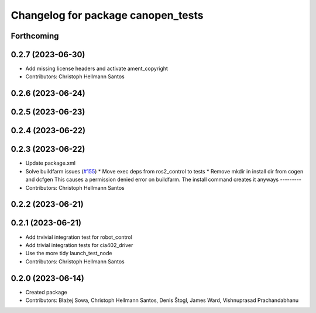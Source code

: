 ^^^^^^^^^^^^^^^^^^^^^^^^^^^^^^^^^^^
Changelog for package canopen_tests
^^^^^^^^^^^^^^^^^^^^^^^^^^^^^^^^^^^

Forthcoming
-----------

0.2.7 (2023-06-30)
------------------
* Add missing license headers and activate ament_copyright
* Contributors: Christoph Hellmann Santos

0.2.6 (2023-06-24)
------------------

0.2.5 (2023-06-23)
------------------

0.2.4 (2023-06-22)
------------------

0.2.3 (2023-06-22)
------------------
* Update package.xml
* Solve buildfarm issues (`#155 <https://github.com/ros-industrial/ros2_canopen/issues/155>`_)
  * Move exec deps from ros2_control to tests
  * Remove mkdir in install dir from cogen and dcfgen
  This causes a permission denied error on buildfarm.
  The install command creates it anyways
  ---------
* Contributors: Christoph Hellmann Santos

0.2.2 (2023-06-21)
------------------

0.2.1 (2023-06-21)
------------------
* Add trvivial integration test for robot_control
* Add trivial integration tests for cia402_driver
* Use the more tidy launch_test_node
* Contributors: Christoph Hellmann Santos

0.2.0 (2023-06-14)
------------------
* Created package
* Contributors: Błażej Sowa, Christoph Hellmann Santos, Denis Štogl, James Ward, Vishnuprasad Prachandabhanu
